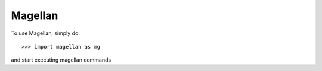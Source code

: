 Magellan
--------

To use Magellan, simply do::

    >>> import magellan as mg

and start executing magellan commands